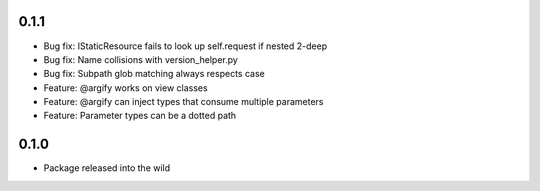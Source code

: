 0.1.1
-----
* Bug fix: IStaticResource fails to look up self.request if nested 2-deep
* Bug fix: Name collisions with version_helper.py
* Bug fix: Subpath glob matching always respects case
* Feature: @argify works on view classes
* Feature: @argify can inject types that consume multiple parameters
* Feature: Parameter types can be a dotted path

0.1.0
-----
* Package released into the wild
